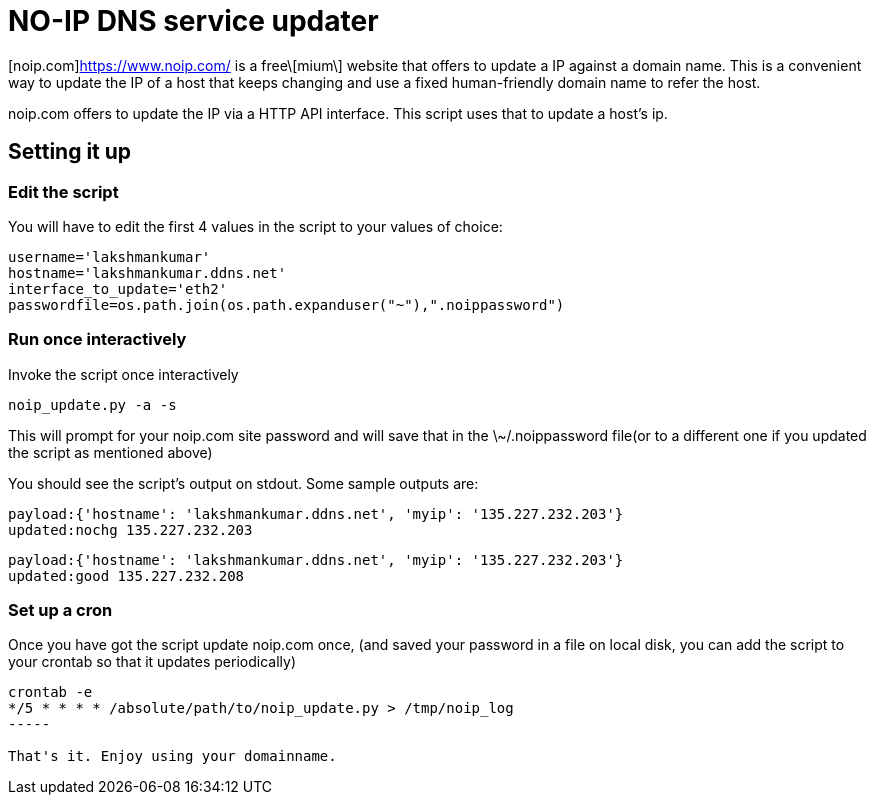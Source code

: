 NO-IP DNS service updater
==========================

[noip.com]https://www.noip.com/ is a free\[mium\] website that offers to update
a IP against a domain name. This is a convenient way to update the IP of a host
that keeps changing and use a fixed human-friendly domain name to refer the
host. 

noip.com offers to update the IP via a HTTP API interface. This script uses that
to update a host's ip.

Setting it up
-------------

Edit the script
~~~~~~~~~~~~~~~

You will have to edit the first 4 values in the script to your values of choice:

----
username='lakshmankumar'
hostname='lakshmankumar.ddns.net'
interface_to_update='eth2'
passwordfile=os.path.join(os.path.expanduser("~"),".noippassword")
----

Run once interactively
~~~~~~~~~~~~~~~~~~~~~~

Invoke the script once interactively

----
noip_update.py -a -s
----

This will prompt for your noip.com site password and will save that in the \~/.noippassword
file(or to a different one if you updated the script as mentioned above)

You should see the script's output on stdout. Some sample outputs are:

----
payload:{'hostname': 'lakshmankumar.ddns.net', 'myip': '135.227.232.203'}
updated:nochg 135.227.232.203
----

----
payload:{'hostname': 'lakshmankumar.ddns.net', 'myip': '135.227.232.203'}
updated:good 135.227.232.208
----

Set up a cron
~~~~~~~~~~~~~

Once you have got the script update noip.com once, (and saved your password in a file on local
disk, you can add the script to your crontab so that it updates periodically)

----
crontab -e
*/5 * * * * /absolute/path/to/noip_update.py > /tmp/noip_log
-----

That's it. Enjoy using your domainname.
